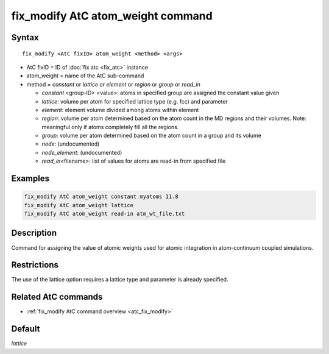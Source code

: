 .. index:: fix_modify AtC atom_weight

fix_modify AtC atom_weight command
==================================

Syntax
""""""

.. parsed-literal::

   fix_modify <AtC fixID> atom_weight <method> <args>

* AtC fixID = ID of :doc:`fix atc <fix_atc>` instance
* atom_weight = name of the AtC sub-command
* method = *constant* or *lattice* or *element* or *region* or *group* or *read_in*

  - *constant* <group-ID> <value>: atoms in specified group are assigned the constant value given
  - *lattice*\ : volume per atom for specified lattice type (e.g. fcc) and parameter
  - *element*\ : element volume divided among atoms within element
  - *region*\ : volume per atom determined based on the atom count in the MD regions and their volumes. Note: meaningful only if atoms completely fill all the regions.
  - *group*\ : volume per atom determined based on the atom count in a group and its volume
  - *node*\ : (undocumented)
  - *node_element*\ : (undocumented)
  - *read_in*\ <filename>: list of values for atoms are read-in from specified file

Examples
""""""""

.. code-block:: LAMMPS

   fix_modify AtC atom_weight constant myatoms 11.8
   fix_modify AtC atom_weight lattice
   fix_modify AtC atom_weight read-in atm_wt_file.txt

Description
"""""""""""

Command for assigning the value of atomic weights used for atomic
integration in atom-continuum coupled simulations.


Restrictions
""""""""""""

The use of the lattice option requires a lattice type and parameter is already specified.

Related AtC commands
""""""""""""""""""""

- :ref:`fix_modify AtC command overview <atc_fix_modify>`

Default
"""""""

*lattice*

